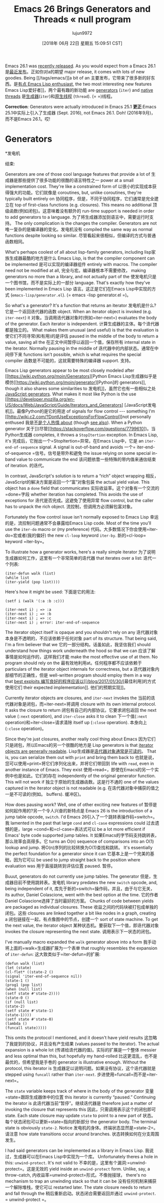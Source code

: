 #+TITLE: Emacs 26 Brings Generators and Threads « null program
#+URL: http://nullprogram.com/blog/2018/05/31/
#+AUTHOR: lujun9972
#+TAGS: raw
#+DATE: [2018年 06月 22日 星期五 15:09:51 CST]
#+LANGUAGE:  zh-CN
#+OPTIONS:  H:6 num:nil toc:t n:nil ::t |:t ^:nil -:nil f:t *:t <:nil

Emacs 26.1 was [[https://lists.gnu.org/archive/html/emacs-devel/2018-05/msg00765.html][recently released]]. As you would expect from a
Emacs 26.1是[[https://lists.gnu.org/archive/html/emacs-devel/2018-05/msg00765.html][最近发布]]。正如你对a的期望
major release, it comes with lots of new goodies. Being [[/tags/emacs/][a bit of an
主要发布，它带来了很多新的好东西。是[[/tags/emacs/][有点
Emacs Lisp enthusiast]], the two most interesting new features
Emacs Lisp爱好者]]，两个最有趣的新功能
are [[https://www.gnu.org/software/emacs/draft/manual/html_node/elisp/Generators.html][generators]] (=iter=) and [[https://www.gnu.org/software/emacs/draft/manual/html_node/elisp/Threads.html][native threads]]
是[[https://www.gnu.org/software/emacs/draft/manual/html_node/elisp/Generators.html][生成器]](=iter=)和[[https://www.gnu.org/software/emacs/draft/manual/html_node/elisp/Threads.html][原生线程]]
(=thread=).
(= =)线程。

*Correction*: Generators were actually introduced in Emacs 25.1
*更正*:Emacs 25.1中实际上引入了生成器
(Sept. 2016), not Emacs 26.1. Doh!
(2016年9月)，而不是Emacs 26.1。哎!

* Generators
*发电机
:PROPERTIES:
属性:
:CUSTOM_ID: generators
:CUSTOM_ID:发电机
:END:
结束:

Generators are one of those cool language features that provide a lot of
生成器是那些提供了很多功能的很酷的语言特性之一
power at a small implementation cost. They're like a constrained form of
以很小的实现成本获得强大的功能。它们就像是
coroutines, but, unlike coroutines, they're typically built entirely on
协同程序，但是，不同于协同程序，它们通常是完全建立在
top of first-class functions (e.g. closures). This means no additional
顶级函数(例如闭包)。这意味着没有额外的
run-time support is needed in order to add generators to a language.
为了将生成器添加到语言中，需要运行时支持。
The only complication is the changes the compiler. Generators are not
唯一复杂的是编译器的变化。发电机没有
compiled the same way as normal functions despite looking so similar.
尽管看起来很相似，但编译的方式与普通函数相同。

What's perhaps coolest of all about lisp-family generators, including
lisp家族生成器最酷的地方是什么
Emacs Lisp, is that the compiler component can be implemented
是可以实现的编译器组件
entirely with macros. The compiler need not be modified at all,
完全与宏。编译器根本不需要修改，
making generators no more than a library, and not actually part of the
使发电机只是一个图书馆，而不是实际上的一部分
language. That's exactly how they've been implemented in Emacs Lisp
语言。这正是它们在Emacs Lisp中实现的方式
(=emacs-lisp/generator.el=).
(= emacs -lisp generator.el =)。

So what's a generator? It's a function that returns an iterator
发电机是什么?它是一个返回迭代器的函数
object. When an iterator object is invoked (e.g. =iter-next=) it
对象。当调用迭代器对象时(例如=iter-next=)
evaluates the body of the generator. Each iterator is independent.
计算生成器的主体。每个迭代器都是独立的。
What makes them unusual (and useful) is that the evaluation is
使它们不同寻常(和有用)的是评估
paused in the middle of the body to return a value, saving all the
在正文中间暂停以返回一个值，保存所有
internal state in the iterator. Normally pausing in the middle of
迭代器中的内部状态。通常在中间停下来
functions isn't possible, which is what requires the special compiler
函数是不可能的，这就需要特殊的编译器
support.
支持。

Emacs Lisp generators appear to be most closely modeled after [[https://wiki.python.org/moin/Generators][Python
Emacs Lisp生成器似乎是模仿[[https://wiki.python.org/moin/generator][Python]的
generators]], though it also shares some similarities to
发电机]]，虽然它也有一些相似之处
[[https://developer.mozilla.org/en-US/docs/Web/JavaScript/Guide/Iterators_and_Generators][JavaScript generators]]. What makes it most like Python is the use
[[https://developer.mozilla.org/en-US/docs/Web/JavaScript/Guide/Iterators_and_Generators] [JavaScript发电机]]。最像Python的是它的用途
of signals for flow control --- something I'm [[http://wiki.c2.com/?DontUseExceptionsForFlowControl][not personally enthused
我是[[http://wiki.c2.com/?DontUseExceptionsForFlowControl][不是个人热情
about]] (though [[https://stackoverflow.com/questions/7799610/exceptions-signaling-end-of-iterator-why-is-it-bad-in-java-and-normal-in-pyth][see also]]). When a Python generator
关于]](尽管[[https://stackoverflow.com/questions/7799610])。当Python生成器
completes, it throws a =StopItertion= exception. In Emacs Lisp, it's
完成后，它抛出一个=StopItertion=异常。在Emacs Lisp中，它是
an =iter-end-of-sequence= signal. A signal is out-of-band and avoids
一个= iter-end-of-sequence =信号。信号是带外和避免
the issue relying on some special in-band value to communicate the end
该问题依靠一些特殊的带内值来通信结束
of iteration.
的迭代。

In contrast, JavaScript's solution is to return a “rich” object wrapping
相反，JavaScript的解决方案是返回一个“富”对象包装
the actual yield value. This object has a =done= field that communicates
实际收益率。这个对象有一个交流的=done=字段
whether iteration has completed. This avoids the use of exceptions for
迭代是否完成。这避免了使用异常
flow control, but the caller has to unpack the rich object.
流控制，但调用方必须解包富对象。

Fortunately the flow control issue isn't normally exposed to Emacs Lisp
幸运的是，流控制问题通常不会暴露给Emacs Lisp
code. Most of the time you'll use the =iter-do= macro or (my preference)
代码。大多数情况下你会使用=iter-do=宏或者(我的偏好)
the new =cl-loop= keyword =iter-by=.
新的=cl-loop= keyword =iter-by=。

To illustrate how a generator works, here's a really simple iterator
为了说明生成器如何工作，这里有一个非常简单的迭代器
that iterates over a list:
迭代一个列表:

#+BEGIN_EXAMPLE
(iter-defun walk (list)
(while list
(iter-yield (pop list))))
#+END_EXAMPLE

Here's how it might be used:
下面是它的用法:

#+BEGIN_EXAMPLE
(setf i (walk '(:a :b :c)))

(iter-next i) ; => :a
(iter-next i) ; => :b
(iter-next i) ; => :c
(iter-next i) ; error: iter-end-of-sequence
#+END_EXAMPLE

The iterator object itself is opaque and you shouldn't rely on any
迭代器对象本身是不透明的，不应该依赖于任何对象
part of its structure. That being said, I'm a firm believer that we
它的一部分结构。话虽如此，我坚信我们
should understand how things work underneath the hood so that we can
应该了解事情是如何运作的，这样我们才能
make the most effective use of at them. No program should rely on the
最有效地利用at。任何程序都不应该依赖于
particulars of the iterator object internals for correctness, but a
迭代器对象内部细节的正确性，但是
well-written program should employ them in a way that [[/blog/2017/01/30/][best exploits
编写良好的程序应该以[[/blog/2017/01/30/]][最佳利用]的方式使用它们
their expected implementation]].
他们的预期实现]]。

Currently iterator objects are closures, and =iter-next= invokes the
当前的迭代器对象是闭包，而=iter-next=将调用
closure with its own internal protocol. It asks the closure to return
闭包有自己的内部协议。它要求闭包返回
the next value (=:next= operation), and =iter-close= asks it to clean
下一个值(=:next= operation)和=iter-close=请求清除
itself up (=:close= operation).
本身向上(=:close= operation)。

Since they're just closures, another really cool thing about Emacs
因为它们只是闭包，所以Emacs的另一个很酷的地方是
Lisp generators is that [[/blog/2013/12/30/][iterator objects are generally readable]].
Lisp生成器是[[/blog/2013/12/30/][迭代器对象通常是可读的]]。
That is, you can serialize them out with =print= and bring them back to
也就是说，您可以使用=print=将它们序列化出来，并将它们带回到
life with =read=, even in another instance of Emacs. They exist
使用=read=，即使在Emacs的另一个实例中也是如此。它们的存在
independently of the original generator function. This will not work if
独立于原始的生成器函数。这是行不通的
one of the values captured in the iterator object is not readable (e.g.
在迭代器对象中捕获的值之一是不可读的(例如。
buffers).
缓冲区)。

How does pausing work? Well, one of other exciting new features of
暂停是如何起作用的?另一个令人兴奋的新特点是
Emacs 26 is the introduction of a jump table opcode, =switch=. I'd
Emacs 26引入了一个跳转表操作码=switch=。我
lamented in the past that large =cond= and =cl-case= expressions could
过去遗憾的是，large =cond=和=cl-case=表达式可以
be a lot more efficient if Emacs' byte code supported jump tables. It
如果Emacs的字节码支持跳转表，那么效率会高得多。它
turns an O(n) sequence of comparisons into an O(1) lookup and jump.
将O(n)序列的比较转换为O(1)查找和跳转。
It's essentially the perfect foundation for a generator since it can
它基本上是一个完美的基础，因为它可以
be used to jump straight back to the position where evaluation was
用于直接跳转到评估位置
paused.
暂停。

Buuut, generators do not currently use jump tables. The generator
但是，生成器目前不使用跳转表。发电机
library predates the new =switch= opcode, and, being independent of it,
库先于新的=switch=操作码，并且，由于与它无关，
its author, Daniel Colascione, went with the best option at the time.
它的作者Daniel Colascione选择了当时最好的方案。
Chunks of code between yields are packaged as individual closures. These
收益之间的代码块被打包成单独的闭包。这些
closures are linked together a bit like nodes in a graph, creating a
闭包链接在一起，有点像图中的节点，创建一个
sort of state machine. To get the next value, the iterator object
某种状态机。要获取下一个值，即迭代器对象
invokes the closure representing the next state.
调用表示下一状态的闭包。

I've manually macro expanded the =walk= generator above into a form
我手动将上面的=walk=生成器扩展为一个表单
that roughly resembles the expansion of =iter-defun=:
这大致类似于=iter-defun=的扩展:

#+BEGIN_EXAMPLE
(defun walk (list)
(let (state)
(cl-flet* ((state-2 ()
(signal 'iter-end-of-sequence nil))
(state-1 ()
(prog1 (pop list)
(when (null list)
(setf state #'state-2))))
(state-0 ()
(if (null list)
(state-2)
(setf state #'state-1)
(state-1))))
(setf state #'state-0)
(lambda ()
(funcall state)))))
#+END_EXAMPLE

This omits the protocol I mentioned, and it doesn't have yield results
这忽略了我提到的协议，并且没有产生结果
(values passed to the iterator). The actual expansion is a whole lot
(传递给迭代器的值)。实际的扩展是一个整体
messier and less optimal than this, but hopefully my hand-rolled
比这更混乱，也不是最优的，但希望我是手卷的
generator is illustrative enough. Without the protocol, this iterator is
生成器足以说明问题。如果没有协议，这个迭代器就是
stepped using =funcall= rather than =iter-next=.
步进使用=funcall=而不是=iter-next=。

The =state= variable keeps track of where in the body of the generator
变量=state=跟踪生成器体中的位置
this iterator is currently “paused.” Continuing the iterator is
此迭代器当前“暂停”。继续迭代器是
therefore just a matter of invoking the closure that represents this
因此，只需调用表示这个的闭包即可
state. Each state closure may update =state= to point to a new part of
状态。每个状态闭包可以更新=state=指向的新部分
the generator body. The terminal state is obviously =state-2=. Notice
发电机的身体。终端状态显然是=state-2=。请注意
how state transitions occur around branches.
状态转换如何在分支周围发生。

I had said generators can be implemented as a library in Emacs Lisp.
我说过，生成器可以在Emacs Lisp中实现为一个库。
Unfortunately theres a hole in this: =unwind-protect=. It's not valid to
不幸的是，这里有个漏洞:=unwind-protect=。这是无效的
yield inside an =unwind-protect= form. Unlike, say, a throw-catch,
内收益率=unwind-protect=形式。不像抛接球，
there's no mechanism to trap an unwinding stack so that it can be
没有任何机制来捕获一个解除堆栈，使它可以
restarted later. The state closure needs to return and fall through the
稍后重新启动。状态闭合需要返回并通过
=unwind-protect=.
= unwind-protect =。

A jump table version of the generator might look like the following.
生成器的跳转表版本可能如下所示。
I've used =cl-labels= since it allows for recursion.
我使用了=cl-label =，因为它允许递归。

#+BEGIN_EXAMPLE
(defun walk (list)
(let ((state 0))
(cl-labels
((closure ()
(cl-case state
(0 (if (null list)
(setf state 2)
(setf state 1))
(closure))
(1 (prog1 (pop list)
(when (null list)
(setf state 2))))
(2 (signal 'iter-end-of-sequence nil)))))
#'closure)))
#+END_EXAMPLE

When byte compiled on Emacs 26, that =cl-case= is turned into a jump
当字节在Emacs 26上编译时，将=cl-case=转换为跳转
table. This “switch” form is closer to how generators are implemented in
表格这种“开关”形式更接近于生成器的实现方式
other languages.
其他语言。

Iterator objects can [[/blog/2017/12/14/][share state between themselves]] if they
迭代器对象可以[[/blog/2017/12/14/][在它们之间共享状态]]
close over a common environment (or, of course, use the same global
关闭一个公共环境(当然，也可以使用相同的全局环境)
variables).
变量)。

#+BEGIN_EXAMPLE
(setf foo
(let ((list '(:a :b :c)))
(list
(funcall
(iter-lambda ()
(while list
(iter-yield (pop list)))))
(funcall
(iter-lambda ()
(while list
(iter-yield (pop list))))))))

(iter-next (nth 0 foo)) ; => :a
(iter-next (nth 1 foo)) ; => :b
(iter-next (nth 0 foo)) ; => :c
#+END_EXAMPLE

For years there has been a very crude way to “pause” a function and
多年来，一直有一种非常粗糙的方法来“暂停”一个函数
allow other functions to run: =accept-process-output=. It only works in
允许其他函数运行:=accept-process-output=。它只适用于
the context of processes, but five years ago this was [[/blog/2013/01/14/][sufficient for me
过程的上下文，但是五年前这对我来说已经足够了
to build primitives on top of it]]. Unlike this old process
在其上构建原语]]。不像这个老过程
function, generators do not block threads, including the user interface,
函数，生成器不阻塞线程，包括用户界面，
which is really important.
这很重要。

* Threads
*线程
:PROPERTIES:
属性:
:CUSTOM_ID: threads
:CUSTOM_ID:线程
:END:
结束:

Emacs 26 also bring us threads, which have been attached in a very
Emacs 26也为我们带来了线程，这些线程已经附加在一个very中
bolted on fashion. It's not much more than a subset of pthreads: shared
螺栓在时尚。它只不过是pthreads的一个子集:shared
memory threads, recursive mutexes, and condition variables. The
内存线程、递归互斥对象和条件变量。的
interfaces look just like they do in pthreads, and there hasn't been
接口看起来就像它们在pthreads中所做的一样，实际上并没有
much done to integrate more naturally into the Emacs Lisp ecosystem.
为了更自然地集成到Emacs Lisp生态系统中，我们做了很多工作。

This is also only the first step in bringing threading to Emacs Lisp.
这也是将线程引入Emacs Lisp的第一步。
Right now there's effectively a global interpreter lock (GIL), and
现在有一个全局解释器锁(GIL)
threads only run one at a time cooperatively. Like with generators, the
线程一次只能协同运行一个。就像发电机一样
Python influence is obvious. In theory, sometime in the future this
Python的影响是显而易见的。理论上，在未来的某个时候
interpreter lock will be removed, making way for actual concurrency.
解释器锁将被移除，为实际的并发性让路。

This is, again, where I think it's useful to contrast with JavaScript,
这也是我认为比较JavaScript很有用的地方，
which was also initially designed to be single-threaded. Low-level
它最初也是设计成单线程的。低级
threading primitives weren't exposed --- though mostly because
线程基元没有公开——尽管主要是因为
JavaScript typically runs sandboxed and there's no safe way to expose
JavaScript通常运行沙箱，没有安全的方式来公开
those primitives. Instead it got a [[/blog/2013/01/26/][web worker API]] that exposes
这些原语。相反，它得到了一个[[/blog/2013/01/26/][web worker API]]，暴露了
concurrency at a much higher level, along with an efficient interface
并发性要高得多，并且有一个高效的接口
for thread coordination.
线程协调。

For Emacs Lisp, I'd prefer something safer, more like the JavaScript
对于Emacs Lisp，我更喜欢更安全的，更像JavaScript的东西
approach. Low-level pthreads are now a great way to wreck Emacs with
的方法。低级的pthread现在是破坏Emacs的好方法
deadlocks (with no =C-g= escape). Playing around with the new
死锁(no =C-g= escape)。玩新的
threading API for just a few days, I've already had to restart Emacs a
线程API只有几天，我已经重新启动Emacs a
bunch of times. Bugs in Emacs Lisp are normally a lot more forgiving.
很多次了。Emacs Lisp中的bug通常要宽容得多。

One important detail that has been designed well is that dynamic
一个设计良好的重要细节是动态
bindings are thread-local. This is really essential for correct
绑定是线程局部。这对正确是很重要的
behavior. This is also an easy way to create thread-local storage
的行为。这也是创建线程本地存储的一种简单方法
(TLS): dynamically bind variables in the thread's entrance function.
(TLS):在线程的入口函数中动态绑定变量。

#+BEGIN_EXAMPLE
;;; -*- lexical-binding: t; -*-

(defvar foo-counter-tls)
(defvar foo-path-tls)

(defun foo-make-thread (path)
(make-thread
(lambda ()
(let ((foo-counter-tls 0)
(foo-name-tls path))
...))))
#+END_EXAMPLE

However, *=cl-letf= “bindings” are not thread-local*, which makes
但是，*=cl-letf= " bindings "不是线程本地的*，这使得
this [[/blog/2017/10/27/][otherwise incredibly useful macro]] quite dangerous in the
这个[[/blog/2017/10/27/][其他非常有用的宏]]在这个领域非常危险
presence of threads. This is one way that the new threading API feels
线程的存在。这是新线程API的一种感觉
bolted on.
螺栓。

** Building generators on threads
**在线程上构建生成器
:PROPERTIES:
属性:
:CUSTOM_ID: building-generators-on-threads
:CUSTOM_ID building-generators-on-threads
:END:
结束:

In [[/blog/2017/06/21/][my stack clashing article]] I showed a few different ways to
在[[/blog/2017/06/21/][我的堆栈冲突文章]]中，我展示了几种不同的方法
add coroutine support to C. One method spawned per-coroutine threads,
将协同程序支持添加到c中。
and coordinated using semaphores. With the new threads API in Emacs,
并使用信号量进行协调。使用Emacs中的新线程API，
it's possible to do exactly the same thing.
做完全相同的事情是可能的。

Since generators are just a limited form of coroutines, this means
因为生成器只是协同程序的一种有限形式，这意味着
threads offer another, very different way to implement them. The
线程提供了另一种非常不同的实现方法。的
threads API doesn't provide semaphores, but condition variables can fill
线程API不提供信号量，但是条件变量可以填充
in for them. To “pause” in the middle of the generator, just wait on a
对他们来说。要在生成器中间“暂停”，只需等待a
condition variable.
条件变量。

So, naturally, I just had to see if I could make it work. I call it a
所以，很自然，我只是想看看我是否能做到。我称之为a
“thread iterator” or “thriter.” The API is very similar to =iter=:
“线程迭代器”或“thriter”。这个API与=iter=非常相似:

*[[https://github.com/skeeto/thriter]]*
* [[https://github.com/skeeto/thriter]] *

This is merely a proof of concept so don't actually use this library
这只是一个概念证明，所以不要实际使用这个库
for anything. These thread-based generators are about 5x slower than
对任何事情。这些基于线程的生成器要慢5倍
=iter= generators, and they're a lot more heavy-weight, needing an
=iter=发电机，它们更重，需要an
entire thread per iterator object. This makes =thriter-close= all the
每个迭代器对象的整个线程。这使得= thritter -close=所有的
more important. On the other hand, these generators have no problem
更重要的是。另一方面，这些发电机没有问题
yielding inside =unwind-protect=.
内部收益率= unwind-protect =。

Originally this article was going to dive into the details of how
最初，本文将深入探讨如何实现这一目标的细节
these thread-iterators worked, but =thriter= turned out to be quite a
这些线程迭代器工作得很好，但是=thriter=结果相当不错
bit more complicated than I anticipated, especially as I worked
比我预想的要复杂一些，尤其是在我工作的时候
towards feature matching =iter=.
朝向特征匹配=iter=。

The gist of it is that each side of a next/yield transaction gets its
它的要点是下一个/收益交易的每一边都得到它
own condition variable, but share a common mutex. Values are passed
拥有条件变量，但共享一个公共互斥锁。值传递
between the threads using slots on the iterator object. The side that
在线程之间使用迭代器对象上的槽。的一面
isn't currently running waits on a condition variable until the other
当前正在运行的是在一个条件变量上等待另一个条件变量
side frees it, after which the releaser waits on its own condition
side释放它，然后释放器等待它自己的条件
variable for the result. This is similar to [[/blog/2017/02/14/][asynchronous requests in
结果的变量。这类似于[[/blog/2017/02/14/][异步请求in]
Emacs dynamic modules]].
Emacs动态模块]]。

Rather than use signals to indicate completion, I modeled it after
我没有使用信号来表示完成，而是按照它建模
JavaScript generators. Iterators return a cons cell. The car indicates
JavaScript发电机。迭代器返回一个cons单元格。汽车显示
continuation and the cdr holds the yield result. To terminate an
延拓和cdr保持产量结果。终止一个
iterator early (=thriter-close= or garbage collection), =thread-signal=
迭代器早期(= thritter -close=或垃圾收集)，=thread-signal=
is used to essentially “cancel” the thread and knock it off the
本质上是用来“取消”线程并将其从
condition variable.
条件变量。

Since threads aren't (and shouldn't be) garbage collected, failing to
因为线程没有(也不应该)被垃圾回收，所以失败了
run a thread-iterator to completion would normally cause a memory leak,
运行一个线程迭代器来完成通常会导致内存泄漏，
as the thread [[https://www.youtube.com/watch?v=AK3PWHxoT_E][sits there forever waiting on a “next” that will never
作为线程[[https://www.youtube.com/watch?]永远坐在那里等待一个永远不会到来的“下一个”
come]]. To deal with this, there's a finalizer is attached to the
]]。要处理这个，有一个终结器连接到
iterator object in such a way that it's not visible to the thread. A
以线程不可见的方式迭代器对象。一个
lost iterator is eventually cleaned up by the garbage collector, but, as
丢失的迭代器最终会被垃圾收集器清理掉，但是
usual with finalizers, this is [[https://utcc.utoronto.ca/~cks/space/blog/programming/GoFinalizersStopLeaks][only a last resort]].
通常使用终结器，这是[[https://utcc.utoronto。ca/~cks/space/blog/programming/GoFinalizersStopLeaks[最后一招]]。

** The future of threads
线程的未来
:PROPERTIES:
属性:
:CUSTOM_ID: the-future-of-threads
:CUSTOM_ID the-future-of-threads
:END:
结束:

This thread-iterator project was my initial, little experiment with
这个线程迭代器项目是我最初的小实验
Emacs Lisp threads, similar to why I [[/blog/2016/11/05/][connected a joystick to Emacs
Emacs Lisp线程，类似于为什么我[[博客/2016/11/05/]][连接一个操纵杆到Emacs
using a dynamic module]]. While I don't expect the current thread
使用一个动态模块]]。虽然我不期望当前线程
API to go away, it's not really suitable for general use in its raw
API消失了，它的原始版本并不适合一般使用
form. Bugs in Emacs Lisp programs should virtually never bring down
的形式。Emacs Lisp程序中的错误实际上永远不会停止
Emacs and require a restart. Outside of threads, the few situations
并要求重新启动。线程之外的少数情况
that break this rule are very easy to avoid (and very obvious that
打破这个规则是很容易避免的
something dangerous is happening). Dynamic modules are dangerous by
危险的事情正在发生)。动态模块是危险的
necessity, but concurrency doesn't have to be.
必要性，但并发不一定是。

There really needs to be a safe, high-level API with clean thread
确实需要一个安全的、高级别的API和干净的线程
isolation. Perhaps this higher-level API will eventually build on top of
隔离。也许这个更高级的API最终将构建在其上
the low-level threading API.
低级线程API。
